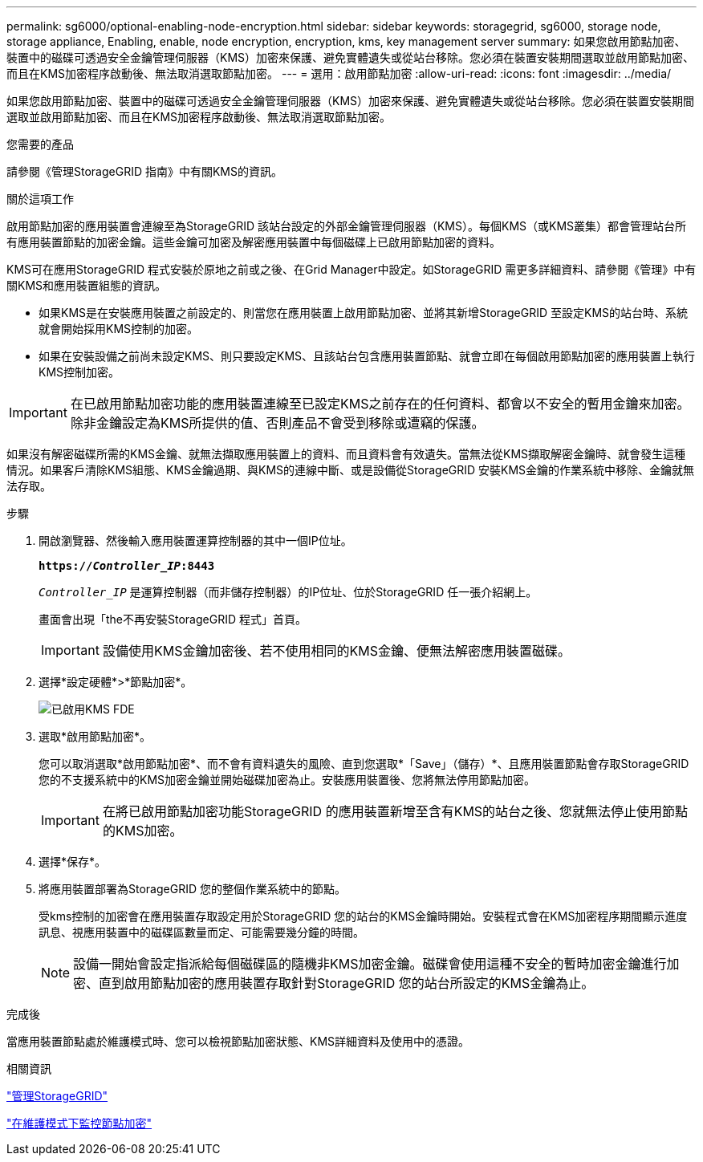 ---
permalink: sg6000/optional-enabling-node-encryption.html 
sidebar: sidebar 
keywords: storagegrid, sg6000, storage node, storage appliance, Enabling, enable, node encryption, encryption, kms, key management server 
summary: 如果您啟用節點加密、裝置中的磁碟可透過安全金鑰管理伺服器（KMS）加密來保護、避免實體遺失或從站台移除。您必須在裝置安裝期間選取並啟用節點加密、而且在KMS加密程序啟動後、無法取消選取節點加密。 
---
= 選用：啟用節點加密
:allow-uri-read: 
:icons: font
:imagesdir: ../media/


[role="lead"]
如果您啟用節點加密、裝置中的磁碟可透過安全金鑰管理伺服器（KMS）加密來保護、避免實體遺失或從站台移除。您必須在裝置安裝期間選取並啟用節點加密、而且在KMS加密程序啟動後、無法取消選取節點加密。

.您需要的產品
請參閱《管理StorageGRID 指南》中有關KMS的資訊。

.關於這項工作
啟用節點加密的應用裝置會連線至為StorageGRID 該站台設定的外部金鑰管理伺服器（KMS）。每個KMS（或KMS叢集）都會管理站台所有應用裝置節點的加密金鑰。這些金鑰可加密及解密應用裝置中每個磁碟上已啟用節點加密的資料。

KMS可在應用StorageGRID 程式安裝於原地之前或之後、在Grid Manager中設定。如StorageGRID 需更多詳細資料、請參閱《管理》中有關KMS和應用裝置組態的資訊。

* 如果KMS是在安裝應用裝置之前設定的、則當您在應用裝置上啟用節點加密、並將其新增StorageGRID 至設定KMS的站台時、系統就會開始採用KMS控制的加密。
* 如果在安裝設備之前尚未設定KMS、則只要設定KMS、且該站台包含應用裝置節點、就會立即在每個啟用節點加密的應用裝置上執行KMS控制加密。



IMPORTANT: 在已啟用節點加密功能的應用裝置連線至已設定KMS之前存在的任何資料、都會以不安全的暫用金鑰來加密。除非金鑰設定為KMS所提供的值、否則產品不會受到移除或遭竊的保護。

如果沒有解密磁碟所需的KMS金鑰、就無法擷取應用裝置上的資料、而且資料會有效遺失。當無法從KMS擷取解密金鑰時、就會發生這種情況。如果客戶清除KMS組態、KMS金鑰過期、與KMS的連線中斷、或是設備從StorageGRID 安裝KMS金鑰的作業系統中移除、金鑰就無法存取。

.步驟
. 開啟瀏覽器、然後輸入應用裝置運算控制器的其中一個IP位址。
+
`*https://_Controller_IP_:8443*`

+
`_Controller_IP_` 是運算控制器（而非儲存控制器）的IP位址、位於StorageGRID 任一張介紹網上。

+
畫面會出現「the不再安裝StorageGRID 程式」首頁。

+

IMPORTANT: 設備使用KMS金鑰加密後、若不使用相同的KMS金鑰、便無法解密應用裝置磁碟。

. 選擇*設定硬體*>*節點加密*。
+
image::../media/kms_fde_enabled.png[已啟用KMS FDE]

. 選取*啟用節點加密*。
+
您可以取消選取*啟用節點加密*、而不會有資料遺失的風險、直到您選取*「Save」（儲存）*、且應用裝置節點會存取StorageGRID 您的不支援系統中的KMS加密金鑰並開始磁碟加密為止。安裝應用裝置後、您將無法停用節點加密。

+

IMPORTANT: 在將已啟用節點加密功能StorageGRID 的應用裝置新增至含有KMS的站台之後、您就無法停止使用節點的KMS加密。

. 選擇*保存*。
. 將應用裝置部署為StorageGRID 您的整個作業系統中的節點。
+
受kms控制的加密會在應用裝置存取設定用於StorageGRID 您的站台的KMS金鑰時開始。安裝程式會在KMS加密程序期間顯示進度訊息、視應用裝置中的磁碟區數量而定、可能需要幾分鐘的時間。

+

NOTE: 設備一開始會設定指派給每個磁碟區的隨機非KMS加密金鑰。磁碟會使用這種不安全的暫時加密金鑰進行加密、直到啟用節點加密的應用裝置存取針對StorageGRID 您的站台所設定的KMS金鑰為止。



.完成後
當應用裝置節點處於維護模式時、您可以檢視節點加密狀態、KMS詳細資料及使用中的憑證。

.相關資訊
link:../admin/index.html["管理StorageGRID"]

link:monitoring-node-encryption-in-maintenance-mode.html["在維護模式下監控節點加密"]
